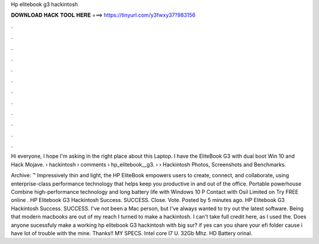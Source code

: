 Hp elitebook g3 hackintosh



𝐃𝐎𝐖𝐍𝐋𝐎𝐀𝐃 𝐇𝐀𝐂𝐊 𝐓𝐎𝐎𝐋 𝐇𝐄𝐑𝐄 ===> https://tinyurl.com/y3fwxy37?983156



.



.



.



.



.



.



.



.



.



.



.



.

Hi everyone, I hope I'm asking in the right place about this Laptop. I have the EliteBook G3 with dual boot Win 10 and Hack Mojave.  › hackintosh › comments › hp_elitebook__g3.  › › Hackintosh Photos, Screenshots and Benchmarks.

Archive: ™ Impressively thin and light, the HP EliteBook empowers users to create, connect, and collaborate, using enterprise-class performance technology that helps keep you productive in and out of the office. Portable powerhouse Combine high-performance technology and long battery life with Windows 10 P Contact with Osil Limited on  Try FREE online . HP Elitebook G3 Hackintosh Success. SUCCESS. Close. Vote. Posted by 5 minutes ago. HP Elitebook G3 Hackintosh Success. SUCCESS. I've not been a Mac person, but I've always wanted to try out the latest software. Being that modern macbooks are out of my reach I turned to make a hackintosh. I can't take full credit here, as I used the. Does anyone sucessfuly make a working hp elitebook G3 hackintosh with big sur? if yes can you share your efi folder cause i have lot of trouble with the mine. Thanks!! MY SPECS. Intel core I7 U. 32Gb Mhz. HD Battery orinal.

